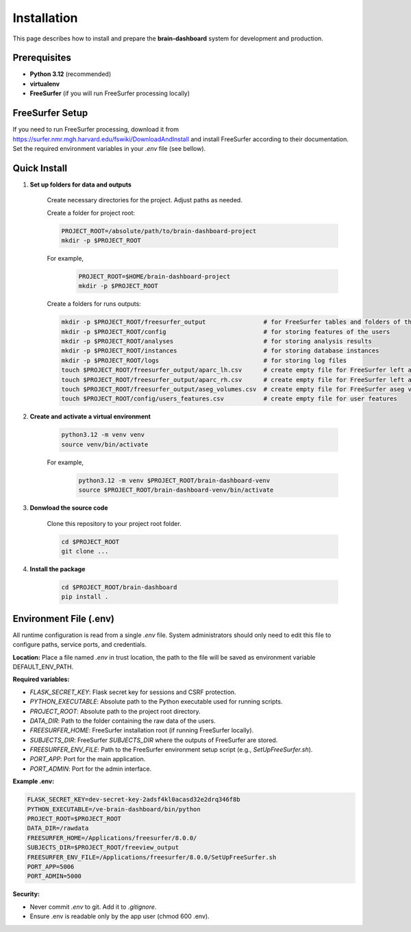 Installation
============

This page describes how to install and prepare the **brain-dashboard** system for development and production.

Prerequisites
-------------

- **Python 3.12** (recommended)
- **virtualenv**
- **FreeSurfer** (if you will run FreeSurfer processing locally)

FreeSurfer Setup
----------------

If you need to run FreeSurfer processing, download it from https://surfer.nmr.mgh.harvard.edu/fswiki/DownloadAndInstall and
install FreeSurfer according to their documentation. Set the required environment variables in your `.env` file (see bellow).

Quick Install
-------------

1. **Set up folders for data and outputs**

    Create necessary directories for the project. Adjust paths as needed.

    Create a folder for project root:

    .. code-block:: bash

        PROJECT_ROOT=/absolute/path/to/brain-dashboard-project
        mkdir -p $PROJECT_ROOT

    For example,
        .. code-block:: bash

            PROJECT_ROOT=$HOME/brain-dashboard-project
            mkdir -p $PROJECT_ROOT

    Create a folders for runs outputs:

    .. container:: scrollable

        .. code-block:: bash

            mkdir -p $PROJECT_ROOT/freesurfer_output                # for FreeSurfer tables and folders of the outputs
            mkdir -p $PROJECT_ROOT/config                           # for storing features of the users
            mkdir -p $PROJECT_ROOT/analyses                         # for storing analysis results
            mkdir -p $PROJECT_ROOT/instances                        # for storing database instances
            mkdir -p $PROJECT_ROOT/logs                             # for storing log files
            touch $PROJECT_ROOT/freesurfer_output/aparc_lh.csv      # create empty file for FreeSurfer left aparc
            touch $PROJECT_ROOT/freesurfer_output/aparc_rh.csv      # create empty file for FreeSurfer left aparc
            touch $PROJECT_ROOT/freesurfer_output/aseg_volumes.csv  # create empty file for FreeSurfer aseg volumes
            touch $PROJECT_ROOT/config/users_features.csv           # create empty file for user features

2. **Create and activate a virtual environment**

    .. code-block:: bash

        python3.12 -m venv venv
        source venv/bin/activate

    For example,
        .. code-block:: bash

            python3.12 -m venv $PROJECT_ROOT/brain-dashboard-venv
            source $PROJECT_ROOT/brain-dashboard-venv/bin/activate

3. **Donwload the source code**

    Clone this repository to your project root folder.

    .. code-block:: bash

        cd $PROJECT_ROOT
        git clone ...



4. **Install the package**

    .. code-block:: bash

        cd $PROJECT_ROOT/brain-dashboard
        pip install .


Environment File (.env)
-----------------------

All runtime configuration is read from a single `.env` file. System administrators should only need to edit this file to configure paths, service ports, and credentials.

**Location:**
Place a file named `.env` in trust location, the path to the file will be saved as environment variable DEFAULT_ENV_PATH.

**Required variables:**

- `FLASK_SECRET_KEY`: Flask secret key for sessions and CSRF protection.
- `PYTHON_EXECUTABLE`: Absolute path to the Python executable used for running scripts.
- `PROJECT_ROOT`: Absolute path to the project root directory.
- `DATA_DIR`: Path to the folder containing the raw data of the users.
- `FREESURFER_HOME`: FreeSurfer installation root (if running FreeSurfer locally).
- `SUBJECTS_DIR`: FreeSurfer `SUBJECTS_DIR` where the outputs of FreeSurfer are stored.
- `FREESURFER_ENV_FILE`: Path to the FreeSurfer environment setup script (e.g., `SetUpFreeSurfer.sh`).
- `PORT_APP`: Port for the main application.
- `PORT_ADMIN`: Port for the admin interface.

**Example .env:**

.. code-block:: bash

   FLASK_SECRET_KEY=dev-secret-key-2adsf4kl0acasd32e2drq346f8b
   PYTHON_EXECUTABLE=/ve-brain-dashboard/bin/python
   PROJECT_ROOT=$PROJECT_ROOT
   DATA_DIR=/rawdata
   FREESURFER_HOME=/Applications/freesurfer/8.0.0/
   SUBJECTS_DIR=$PROJECT_ROOT/freeview_output
   FREESURFER_ENV_FILE=/Applications/freesurfer/8.0.0/SetUpFreeSurfer.sh
   PORT_APP=5006
   PORT_ADMIN=5000

**Security:**

- Never commit `.env` to git. Add it to `.gitignore`.
- Ensure .env is readable only by the app user (chmod 600 .env).


